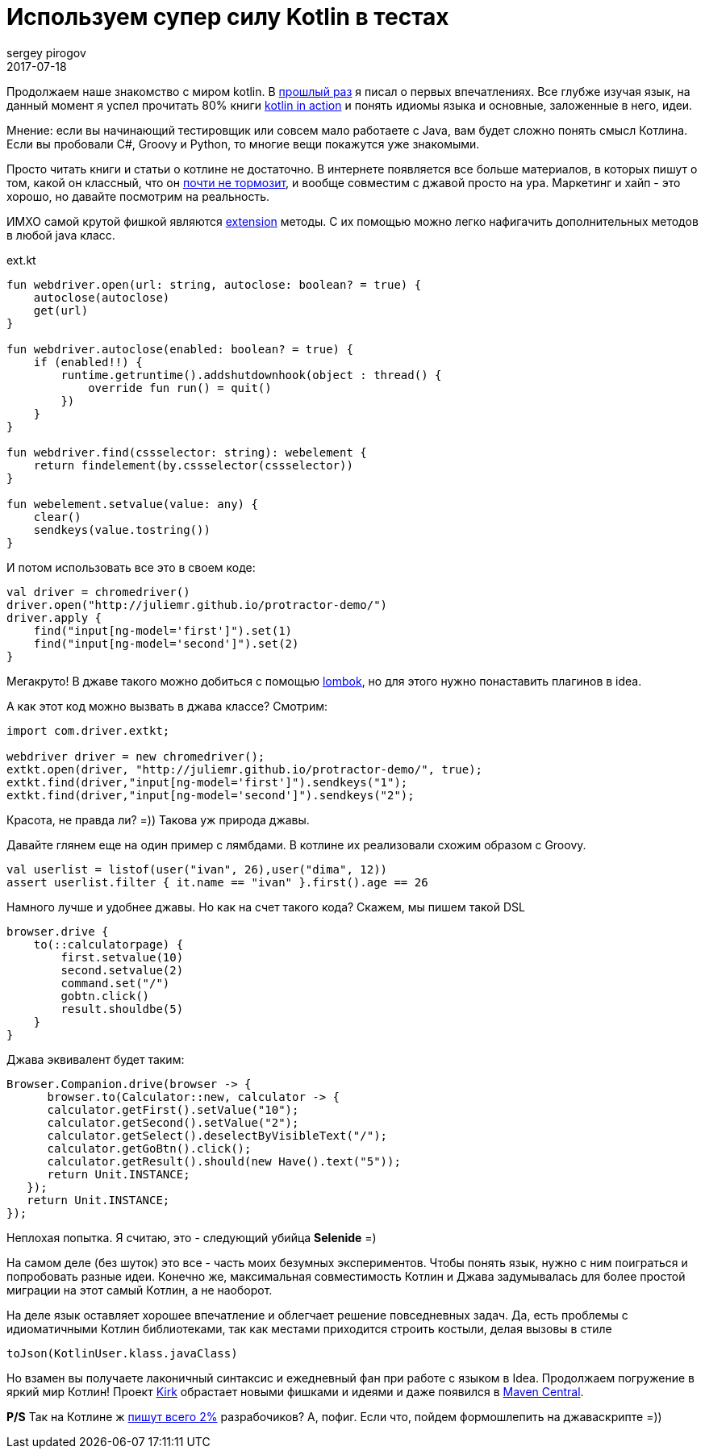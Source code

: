 = Используем супер силу Kotlin в тестах
sergey pirogov
2017-07-18
:jbake-type: post
:jbake-tags: Java, Kotlin
:jbake-summary: о применении котлин в деле
:jbake-status: published

Продолжаем наше знакомство с миром kotlin. В http://automation-remarks.com/2017/kotlin/index.html[прошлый раз]
я писал о первых впечатлениях. Все глубже изучая язык, на данный
момент я успел прочитать 80% книги https://www.manning.com/books/kotlin-in-action[kotlin in action]
и понять идиомы языка и основные, заложенные в него, идеи.

Мнение: если вы начинающий тестировщик или совсем мало работаете с Java, вам будет
сложно понять смысл Котлина. Если вы пробовали С#, Groovy и Python, то многие вещи
покажутся уже знакомыми.

Просто читать книги и статьи о котлине не достаточно. В интернете появляется все больше материалов,
в которых пишут о том, какой он классный, что он https://medium.com/@bladecoder/exploring-kotlins-hidden-costs-part-1-fbb9935d9b62[почти не тормозит],
и вообще совместим с джавой просто на ура.
Маркетинг и хайп - это хорошо, но давайте посмотрим на реальность.

ИМХО самой крутой фишкой являются https://kotlinlang.org/docs/reference/extensions.html[extension] методы.
С их помощью можно легко нафигачить дополнительных методов в любой java класс.

.ext.kt
[source, java]
----
fun webdriver.open(url: string, autoclose: boolean? = true) {
    autoclose(autoclose)
    get(url)
}

fun webdriver.autoclose(enabled: boolean? = true) {
    if (enabled!!) {
        runtime.getruntime().addshutdownhook(object : thread() {
            override fun run() = quit()
        })
    }
}

fun webdriver.find(cssselector: string): webelement {
    return findelement(by.cssselector(cssselector))
}

fun webelement.setvalue(value: any) {
    clear()
    sendkeys(value.tostring())
}

----

И потом использовать все это в своем коде:

[source, java]
----
val driver = chromedriver()
driver.open("http://juliemr.github.io/protractor-demo/")
driver.apply {
    find("input[ng-model='first']").set(1)
    find("input[ng-model='second']").set(2)
}
----

Мегакруто! В джаве такого можно добиться с помощью http://automation-remarks.com/2017/lombok/index.html[lombok],
но для этого нужно понаставить плагинов в idea.

А как этот код можно вызвать в джава классе? Смотрим:

[source, java]
----
import com.driver.extkt;

webdriver driver = new chromedriver();
extkt.open(driver, "http://juliemr.github.io/protractor-demo/", true);
extkt.find(driver,"input[ng-model='first']").sendkeys("1");
extkt.find(driver,"input[ng-model='second']").sendkeys("2");
----
Красота, не правда ли? =)) Такова уж природа джавы.

Давайте глянем еще на один пример c лямбдами. В котлине их реализовали схожим образом с Groovу.

[source, java]
----
val userlist = listof(user("ivan", 26),user("dima", 12))
assert userlist.filter { it.name == "ivan" }.first().age == 26
----

Намного лучше и удобнее джавы. Но как на счет такого кода? Скажем, мы пишем такой DSL

[source, java]
----
browser.drive {
    to(::calculatorpage) {
        first.setvalue(10)
        second.setvalue(2)
        command.set("/")
        gobtn.click()
        result.shouldbe(5)
    }
}
----

Джава эквивалент будет таким:

[source, java]
----
Browser.Companion.drive(browser -> {
      browser.to(Calculator::new, calculator -> {
      calculator.getFirst().setValue("10");
      calculator.getSecond().setValue("2");
      сalculator.getSelect().deselectByVisibleText("/");
      calculator.getGoBtn().click();
      calculator.getResult().should(new Have().text("5"));
      return Unit.INSTANCE;
   });
   return Unit.INSTANCE;
});
----

Неплохая попытка. Я считаю, это - следующий убийца **Selenide** =)

На самом деле (без шуток) это все - часть моих безумных экспериментов. Чтобы понять язык, нужно с ним поиграться
и попробовать разные идеи. Конечно же, максимальная совместимость Котлин и Джава задумывалась для более простой
миграции на этот самый Котлин, а не наоборот.

На деле язык оставляет хорошее впечатление и облегчает решение повседневных задач. Да, есть проблемы
с идиоматичными Котлин библиотеками, так как местами приходится строить костыли, делая вызовы в стиле

[source, java]
----
toJson(KotlinUser.klass.javaClass)
----

Но взамен вы получаете лаконичный синтаксис и ежедневный фан при работе с языком в Idea.
Продолжаем погружение в яркий мир Котлин! Проект http://automation-remarks.com/kirk/[Kirk] обрастает
новыми фишками и идеями и даже появился в https://search.maven.org/#artifactdetails%7Ccom.automation-remarks%7Ckirk%7C0.7.1%7Cjar[Maven Central].

**P/S** Так на Котлине ж https://www.jetbrains.com/research/devecosystem-2017/[пишут всего 2%] разрабочиков?
А, пофиг. Если что, пойдем формошлепить на джаваскрипте =))

